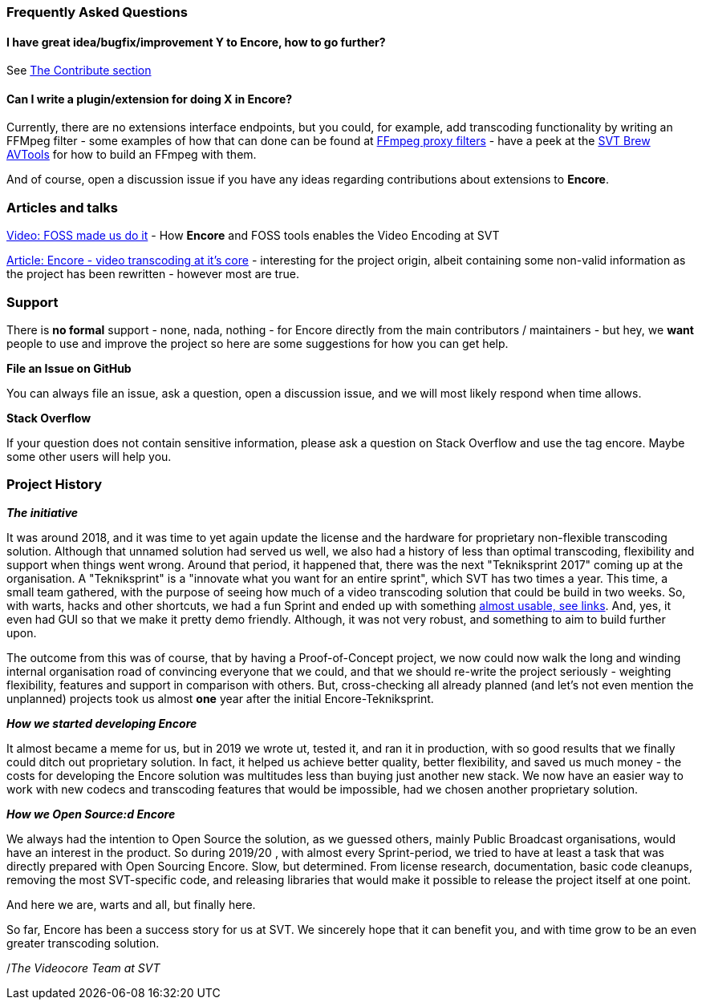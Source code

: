 === Frequently Asked Questions

==== I have great idea/bugfix/improvement Y to Encore, how to go further?

See <<contributorguide, The Contribute section>>

==== Can I write a plugin/extension for doing X in *Encore*?

Currently, there are no extensions interface endpoints, but you could, for example, add transcoding functionality by writing an FFMpeg filter - some examples of how that can done can be found at https://github.com/SVT/ffmpeg-filter-proxy-filters[FFmpeg proxy filters] - have a peek at the https://github.com/svt/homebrew-avtools[SVT Brew AVTools] for how to build an FFmpeg with them.

And of course, open a discussion issue if you have any ideas regarding contributions about extensions to *Encore*.

=== Articles and talks

https://conf.tube/videos/watch/751d41f4-72fd-4bfe-aa26-8d8b0e8054c2[Video: FOSS made us do it]
- How *Encore* and FOSS tools enables the Video Encoding at SVT

https://medium.com/the-svt-tech-blog/encore-video-transcoding-at-its-core-b80c3e5658b3[Article: Encore - video transcoding at it's core]
- interesting for the project origin, albeit containing some non-valid information as the project has been rewritten - however most are true.

=== Support

There is *no formal* support - none, nada, nothing - for Encore directly from the main contributors / maintainers - but hey, we *want* people to use and improve the project so here are some suggestions for how you can get help.

*File an Issue on GitHub*

You can always file an issue, ask a question, open a discussion issue, and we will most likely respond when time allows.

*Stack Overflow*

If your question does not contain sensitive information, please ask a question on Stack Overflow and use the tag encore. Maybe some other users will help you.

=== Project History

*_The initiative_*

It was around 2018, and it was time to yet again update the license and the hardware for proprietary non-flexible transcoding solution.
Although that unnamed solution had served us well, we also had a history of less than optimal transcoding, flexibility and support when things went wrong.
Around that period, it happened that, there was the next "Tekniksprint 2017" coming up at the organisation.
A "Tekniksprint" is a "innovate what you want for an entire sprint", which SVT has two times a year.
This time, a small team gathered, with the purpose of seeing how much of a video transcoding solution that could be build in two weeks.
So, with warts, hacks and other shortcuts, we had a fun Sprint and ended up with something <<articles-and-talks, almost usable, see links>>.
And, yes, it even had GUI so that we make it pretty demo friendly.
Although, it  was not very robust, and something to aim to build further upon.

The outcome from this was of course, that by having a Proof-of-Concept project, we now could now walk the long and winding internal organisation road of convincing everyone that we could, and that we should re-write the project seriously - weighting flexibility, features and support in comparison with others.
But, cross-checking all already planned (and let's not even mention the unplanned) projects took us almost *one* year after the initial Encore-Tekniksprint.

*_How we started developing Encore_*

It almost became a meme for us, but in 2019 we wrote ut, tested it, and ran it in production, with so good results that we finally could ditch out proprietary solution.
In fact, it helped us achieve better quality, better flexibility, and saved us much money - the costs for developing the Encore solution was multitudes less than buying just another new stack.
We now have an easier way to work with new codecs and transcoding features that would be impossible, had we chosen another proprietary solution.

*_How we Open Source:d Encore_*

We always had the intention to Open Source the solution, as we guessed others, mainly Public Broadcast organisations, would have an interest in the product.
So during 2019/20 , with almost every Sprint-period, we tried to have at least a task that was directly prepared with Open Sourcing Encore.
Slow, but determined.
From license research, documentation, basic code cleanups, removing the most SVT-specific code, and  releasing libraries that would make it possible to release the project itself at one point.

And here we are, warts and all, but finally here.

So far, Encore has been a success story for us at SVT.
We sincerely hope that it can benefit you, and with time grow to be an even greater transcoding solution.

/_The Videocore Team at SVT_

